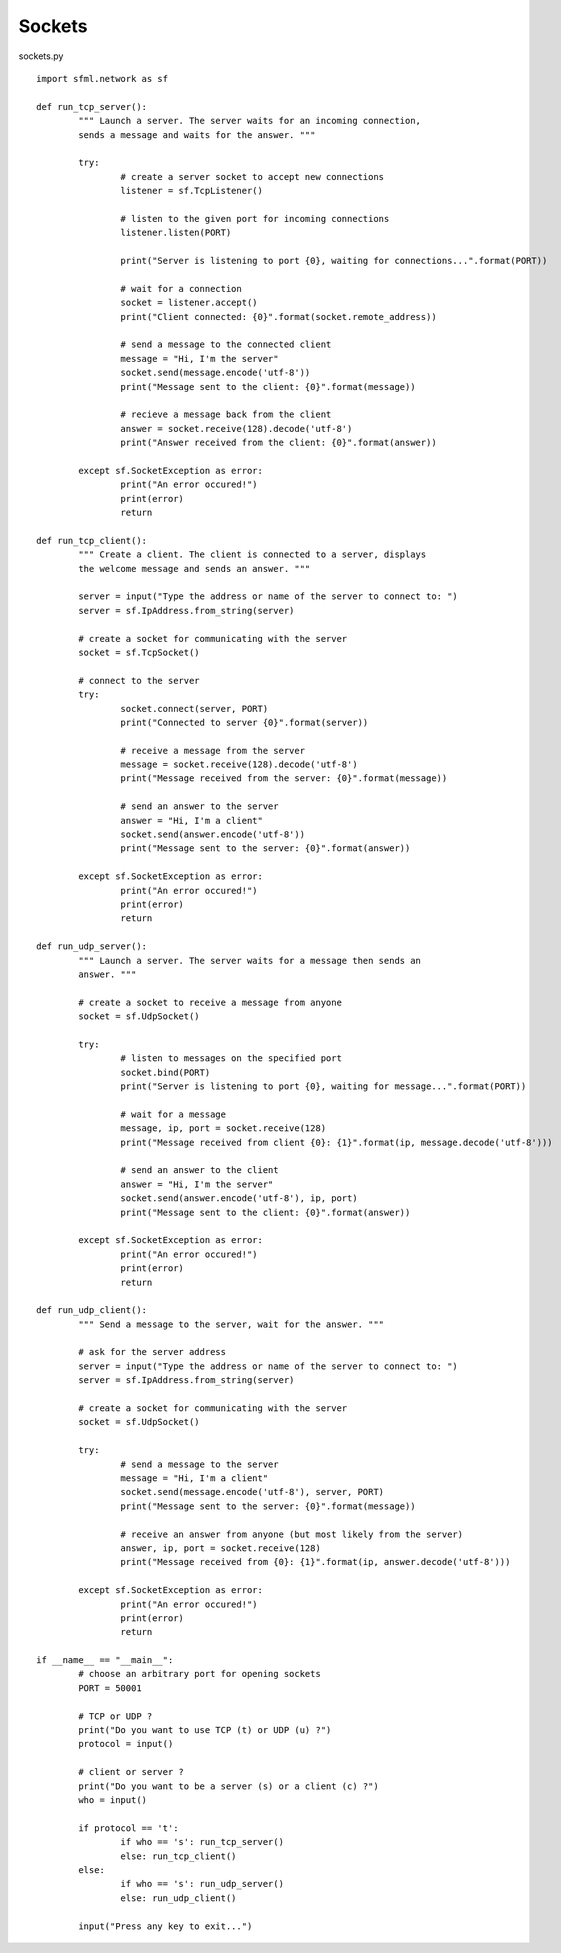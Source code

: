 Sockets
-------

sockets.py ::

	import sfml.network as sf

	def run_tcp_server():
		""" Launch a server. The server waits for an incoming connection, 
		sends a message and waits for the answer. """

		try:
			# create a server socket to accept new connections
			listener = sf.TcpListener()
			
			# listen to the given port for incoming connections
			listener.listen(PORT)
			
			print("Server is listening to port {0}, waiting for connections...".format(PORT))

			# wait for a connection
			socket = listener.accept()
			print("Client connected: {0}".format(socket.remote_address))
			
			# send a message to the connected client		
			message = "Hi, I'm the server"
			socket.send(message.encode('utf-8'))
			print("Message sent to the client: {0}".format(message))
			
			# recieve a message back from the client
			answer = socket.receive(128).decode('utf-8')
			print("Answer received from the client: {0}".format(answer))
			
		except sf.SocketException as error:
			print("An error occured!")
			print(error)
			return

	def run_tcp_client():
		""" Create a client. The client is connected to a server, displays 
		the welcome message and sends an answer. """

		server = input("Type the address or name of the server to connect to: ")
		server = sf.IpAddress.from_string(server)

		# create a socket for communicating with the server
		socket = sf.TcpSocket()

		# connect to the server
		try:
			socket.connect(server, PORT)
			print("Connected to server {0}".format(server))

			# receive a message from the server
			message = socket.receive(128).decode('utf-8')
			print("Message received from the server: {0}".format(message))

			# send an answer to the server
			answer = "Hi, I'm a client"
			socket.send(answer.encode('utf-8'))
			print("Message sent to the server: {0}".format(answer))

		except sf.SocketException as error:
			print("An error occured!")
			print(error)
			return
			
	def run_udp_server():
		""" Launch a server. The server waits for a message then sends an
		answer. """

		# create a socket to receive a message from anyone
		socket = sf.UdpSocket()

		try:
			# listen to messages on the specified port
			socket.bind(PORT)
			print("Server is listening to port {0}, waiting for message...".format(PORT))

			# wait for a message
			message, ip, port = socket.receive(128)
			print("Message received from client {0}: {1}".format(ip, message.decode('utf-8')))

			# send an answer to the client
			answer = "Hi, I'm the server"
			socket.send(answer.encode('utf-8'), ip, port)
			print("Message sent to the client: {0}".format(answer))
			
		except sf.SocketException as error:
			print("An error occured!")
			print(error)
			return

	def run_udp_client():
		""" Send a message to the server, wait for the answer. """

		# ask for the server address
		server = input("Type the address or name of the server to connect to: ")
		server = sf.IpAddress.from_string(server)

		# create a socket for communicating with the server
		socket = sf.UdpSocket()

		try:
			# send a message to the server
			message = "Hi, I'm a client"
			socket.send(message.encode('utf-8'), server, PORT)
			print("Message sent to the server: {0}".format(message))

			# receive an answer from anyone (but most likely from the server)
			answer, ip, port = socket.receive(128)
			print("Message received from {0}: {1}".format(ip, answer.decode('utf-8')))

		except sf.SocketException as error:
			print("An error occured!")
			print(error)
			return

	if __name__ == "__main__":
		# choose an arbitrary port for opening sockets
		PORT = 50001

		# TCP or UDP ?
		print("Do you want to use TCP (t) or UDP (u) ?")
		protocol = input()

		# client or server ?
		print("Do you want to be a server (s) or a client (c) ?")
		who = input()

		if protocol == 't':
			if who == 's': run_tcp_server()
			else: run_tcp_client()
		else:
			if who == 's': run_udp_server()
			else: run_udp_client()
				
		input("Press any key to exit...")
